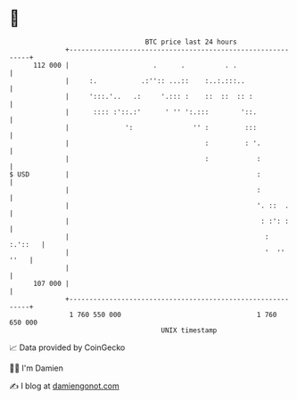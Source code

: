 * 👋

#+begin_example
                                     BTC price last 24 hours                    
                 +------------------------------------------------------------+ 
         112 000 |                     .      .          . .                  | 
                 |     :.           .:'':: ...::    :..:.:::..                | 
                 |     ':::.'..   .:     '.::: :    ::  ::  :: :              | 
                 |      :::: :'::.:'      ' '' ':.:::        '::.             | 
                 |              ':               '' :         :::             | 
                 |                                  :         : '.            | 
                 |                                  :            :            | 
   $ USD         |                                               :            | 
                 |                                               :            | 
                 |                                               '. ::  .     | 
                 |                                                : :': :     | 
                 |                                                 :  :.'::   | 
                 |                                                 '  '' ''   | 
                 |                                                            | 
         107 000 |                                                            | 
                 +------------------------------------------------------------+ 
                  1 760 550 000                                  1 760 650 000  
                                         UNIX timestamp                         
#+end_example
📈 Data provided by CoinGecko

🧑‍💻 I'm Damien

✍️ I blog at [[https://www.damiengonot.com][damiengonot.com]]
